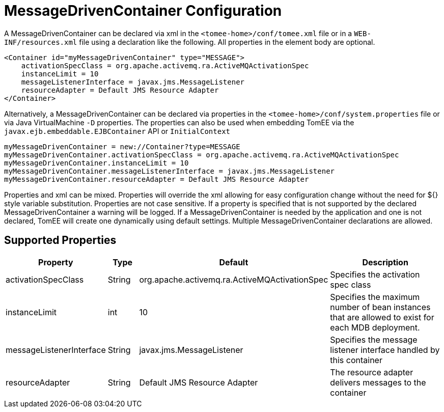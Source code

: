 = MessageDrivenContainer Configuration
:index-group: Unrevised
:jbake-date: 2018-12-05
:jbake-type: page
:jbake-status: published
:supported-properties-table-layout: cols="2,1,3,5",options="header"

A MessageDrivenContainer can be declared via xml in the `<tomee-home>/conf/tomee.xml` file or in a `WEB-INF/resources.xml` file using a declaration like the following.
All properties in the element body are optional.

[source,xml]
----
<Container id="myMessageDrivenContainer" type="MESSAGE">
    activationSpecClass = org.apache.activemq.ra.ActiveMQActivationSpec
    instanceLimit = 10
    messageListenerInterface = javax.jms.MessageListener
    resourceAdapter = Default JMS Resource Adapter
</Container>
----

Alternatively, a MessageDrivenContainer can be declared via properties in the `<tomee-home>/conf/system.properties` file or via Java VirtualMachine `-D` properties.
The properties can also be used when embedding TomEE via the `javax.ejb.embeddable.EJBContainer` API or `InitialContext`

[source,properties]
----
myMessageDrivenContainer = new://Container?type=MESSAGE
myMessageDrivenContainer.activationSpecClass = org.apache.activemq.ra.ActiveMQActivationSpec
myMessageDrivenContainer.instanceLimit = 10
myMessageDrivenContainer.messageListenerInterface = javax.jms.MessageListener
myMessageDrivenContainer.resourceAdapter = Default JMS Resource Adapter
----

Properties and xml can be mixed.
Properties will override the xml allowing for easy configuration change without the need for ${} style variable substitution.
Properties are not case sensitive.
If a property is specified that is not supported by the declared MessageDrivenContainer a warning will be logged.
If a MessageDrivenContainer is needed by the application and one is not declared, TomEE will create one dynamically using default settings.
Multiple MessageDrivenContainer declarations are allowed.

== Supported Properties

[{supported-properties-table-layout}]
|===
|Property
|Type
|Default
|Description

|activationSpecClass

|String

|org.apache.activemq.ra.ActiveMQActivationSpec

|Specifies the activation spec class


|instanceLimit

|int

|10

|Specifies the maximum number of bean instances that are
allowed to exist for each MDB deployment.


|messageListenerInterface

|String

|javax.jms.MessageListener

|Specifies the message listener interface handled by this container


|resourceAdapter

|String

|Default JMS Resource Adapter

|The resource adapter delivers messages to the container
|===

